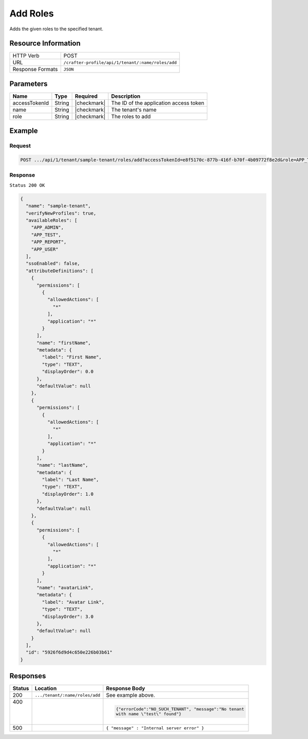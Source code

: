 
.. .. include:: /includes/unicode-checkmark.rst

.. _crafter-profile-api-tenant-roles-add:

=========
Add Roles
=========

Adds the given roles to the specified tenant.

--------------------
Resource Information
--------------------

+----------------------------+-------------------------------------------------------------------+
|| HTTP Verb                 || POST                                                             |
+----------------------------+-------------------------------------------------------------------+
|| URL                       || ``/crafter-profile/api/1/tenant/:name/roles/add``                |
+----------------------------+-------------------------------------------------------------------+
|| Response Formats          || ``JSON``                                                         |
+----------------------------+-------------------------------------------------------------------+

----------
Parameters
----------

+--------------------+-------------+---------------+---------------------------------------------+
|| Name              || Type       || Required     || Description                                |
+====================+=============+===============+=============================================+
|| accessTokenId     || String     || |checkmark|  || The ID of the application access token     |
+--------------------+-------------+---------------+---------------------------------------------+
|| name              || String     || |checkmark|  || The tenant's name                          |
+--------------------+-------------+---------------+---------------------------------------------+
|| role              || String     || |checkmark|  || The roles to add                           |
+--------------------+-------------+---------------+---------------------------------------------+

-------
Example
-------

^^^^^^^
Request
^^^^^^^

.. code-block:: none

  POST .../api/1/tenant/sample-tenant/roles/add?accessTokenId=e8f5170c-877b-416f-b70f-4b09772f8e2d&role=APP_TEST,APP_REPORT

^^^^^^^^
Response
^^^^^^^^

``Status 200 OK``

.. code-block:: json

  {
    "name": "sample-tenant",
    "verifyNewProfiles": true,
    "availableRoles": [
      "APP_ADMIN",
      "APP_TEST",
      "APP_REPORT",
      "APP_USER"
    ],
    "ssoEnabled": false,
    "attributeDefinitions": [
      {
        "permissions": [
          {
            "allowedActions": [
              "*"
            ],
            "application": "*"
          }
        ],
        "name": "firstName",
        "metadata": {
          "label": "First Name",
          "type": "TEXT",
          "displayOrder": 0.0
        },
        "defaultValue": null
      },
      {
        "permissions": [
          {
            "allowedActions": [
              "*"
            ],
            "application": "*"
          }
        ],
        "name": "lastName",
        "metadata": {
          "label": "Last Name",
          "type": "TEXT",
          "displayOrder": 1.0
        },
        "defaultValue": null
      },
      {
        "permissions": [
          {
            "allowedActions": [
              "*"
            ],
            "application": "*"
          }
        ],
        "name": "avatarLink",
        "metadata": {
          "label": "Avatar Link",
          "type": "TEXT",
          "displayOrder": 3.0
        },
        "defaultValue": null
      }
    ],
    "id": "5926f6d9d4c650e226b03b61"
  }

---------
Responses
---------

+---------+-------------------------------+------------------------------------------------------+
|| Status || Location                     || Response Body                                       |
+=========+===============================+======================================================+
|| 200    | ``.../tenant/:name/roles/add``| See example above.                                   |
+---------+-------------------------------+------------------------------------------------------+
|| 400    |                               | .. code-block:: json                                 |
||        |                               |                                                      |
||        |                               |  {"errorCode":"NO_SUCH_TENANT", "message":"No tenant |
||        |                               |  with name \"test\" found"}                          |
+---------+-------------------------------+------------------------------------------------------+
|| 500    |                               | ``{ "message" : "Internal server error" }``          |
+---------+-------------------------------+------------------------------------------------------+
